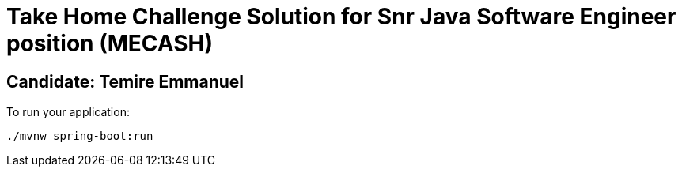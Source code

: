 = Take Home Challenge Solution for Snr Java Software Engineer position (MECASH)


== Candidate: Temire Emmanuel


To run your application:
```
./mvnw spring-boot:run
```




